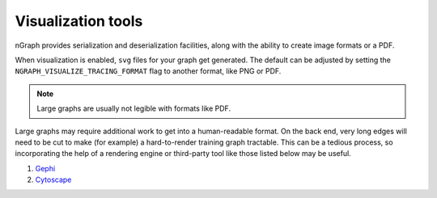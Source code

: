 .. inspection/index: 

.. _inspection:

Visualization tools
===================

nGraph provides serialization and deserialization facilities, along with the 
ability to create image formats or a PDF. 

When visualization is enabled, ``svg`` files for your graph get generated. The 
default can be adjusted by setting the ``NGRAPH_VISUALIZE_TRACING_FORMAT`` 
flag to another format, like PNG or PDF. 

.. note:: Large graphs are usually not legible with formats like PDF.

Large graphs may require additional work to get into a human-readable format. 
On the back end, very long edges will need to be cut to make (for example) a 
hard-to-render training graph tractable. This can be a tedious process, so 
incorporating the help of a rendering engine or third-party tool like those 
listed below may be useful.  


.. Additional scripts
.. ==================

.. We have provided a script to convert the `most common default output`_, nGraph 
.. ``JSON``, to an output that is better able to handle detailed graphs; however, 
.. we do not offer user support for this script. The script will produce a 
.. ``.graphml`` file that can be imported and inspected with third-party tools 
.. like: 

#. `Gephi`_

#. `Cytoscape`_

.. #. `Netron`_ support tentatively planned to come soon


.. _CMakeLists.txt: https:github.com/NervanaSystems/ngraph/blob/master/CMakeLists.txt
.. .. _most common default output: https://github.com/NervanaSystems/ngraph/contrib/tools/graphml/ngraph_json_to_graphml.py
.. _visualize_tree.cpp: https://github.com/NervanaSystems/ngraph/blob/master/src/ngraph/pass/visualize_tree.cpp
.. .. _Netron: https://github.com/lutzroeder/netron/blob/master/README.md
.. _Gephi: https://gephi.org
.. _Cytoscape: https://cytoscape.org